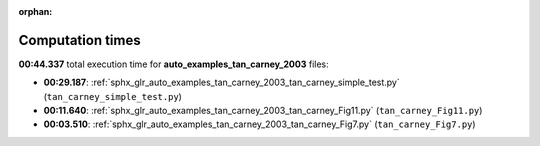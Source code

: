 
:orphan:

.. _sphx_glr_auto_examples_tan_carney_2003_sg_execution_times:

Computation times
=================
**00:44.337** total execution time for **auto_examples_tan_carney_2003** files:

- **00:29.187**: :ref:`sphx_glr_auto_examples_tan_carney_2003_tan_carney_simple_test.py` (``tan_carney_simple_test.py``)
- **00:11.640**: :ref:`sphx_glr_auto_examples_tan_carney_2003_tan_carney_Fig11.py` (``tan_carney_Fig11.py``)
- **00:03.510**: :ref:`sphx_glr_auto_examples_tan_carney_2003_tan_carney_Fig7.py` (``tan_carney_Fig7.py``)
